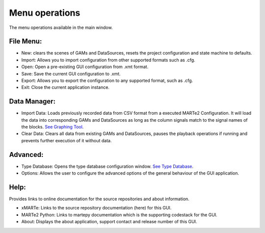.. role:: raw-html-m2r(raw)
   :format: html


Menu operations
---------------

The menu operations available in the main window.

File Menu:
^^^^^^^^^^

* 
  New: clears the scenes of GAMs and DataSources, resets the project configuration and state machine to defaults.

* 
  Import: Allows you to import configuration from other supported formats such as .cfg.

*
  Open: Open a pre-existing GUI configuration from .xmt format.

*
  Save: Save the current GUI configuration to .xmt.

*
  Export: Allows you to export the configuration to any supported format, such as .cfg.

*
  Exit: Close the current application instance.


Data Manager:
^^^^^^^^^^^^^

* 
  Import Data: Loads previously recorded data from CSV format from a executed MARTe2 Configuration. It will load the data into corresponding GAMs and DataSources as long as the column signals match to the signal names of the blocks. `See Graphing Tool <./graphing_tool>`_.

* 
  Clear Data: Clears all data from existing GAMs and DataSources, pauses the playback operations if running and prevents further execution of it without data.

Advanced:
^^^^^^^^^
* 
  Type Database: Opens the type database configuration window. `See Type Database <./type_library>`_.

* 
  Options: Allows the user to configure the advanced options of the general behaviour of the GUI application.

Help:
^^^^^

Provides links to online documentation for the source repositories and about information.

* 
  xMARTe: Links to the source repository documentation (here) for this GUI.

* 
  MARTe2 Python: Links to martepy documentation which is the supporting codestack for the GUI.

* 
  About: Displays the about application, support contact and release number of this GUI.
